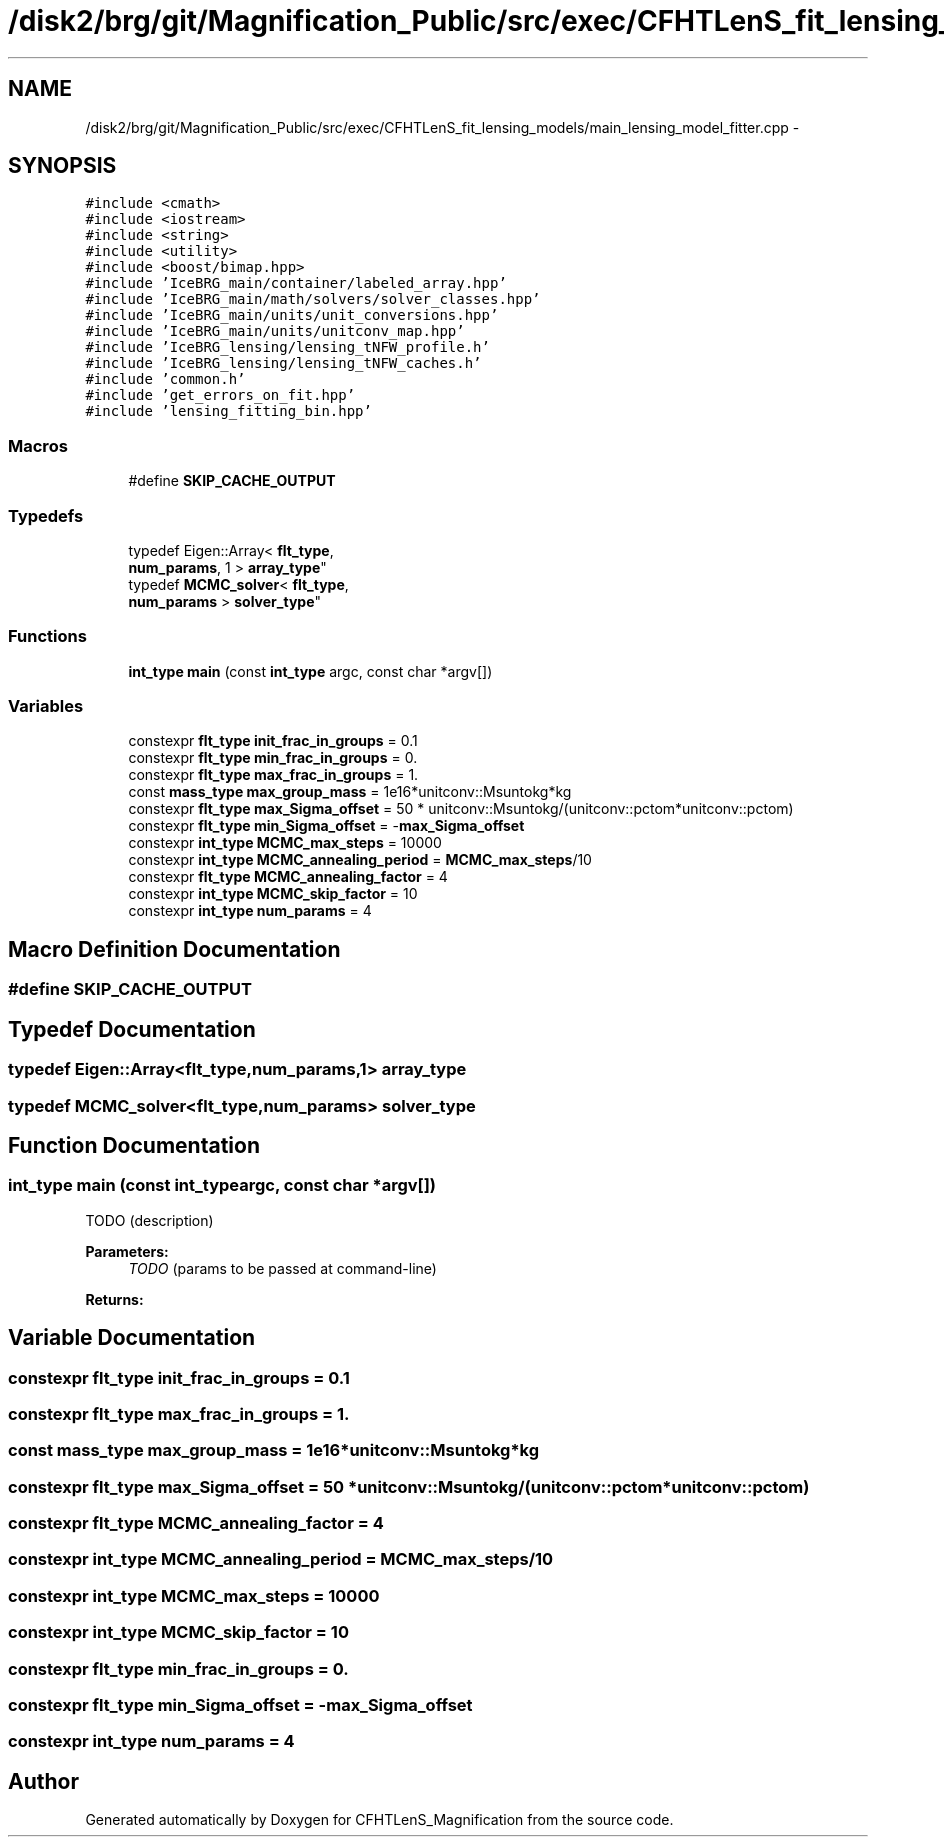 .TH "/disk2/brg/git/Magnification_Public/src/exec/CFHTLenS_fit_lensing_models/main_lensing_model_fitter.cpp" 3 "Tue Jul 7 2015" "Version 0.9.0" "CFHTLenS_Magnification" \" -*- nroff -*-
.ad l
.nh
.SH NAME
/disk2/brg/git/Magnification_Public/src/exec/CFHTLenS_fit_lensing_models/main_lensing_model_fitter.cpp \- 
.SH SYNOPSIS
.br
.PP
\fC#include <cmath>\fP
.br
\fC#include <iostream>\fP
.br
\fC#include <string>\fP
.br
\fC#include <utility>\fP
.br
\fC#include <boost/bimap\&.hpp>\fP
.br
\fC#include 'IceBRG_main/container/labeled_array\&.hpp'\fP
.br
\fC#include 'IceBRG_main/math/solvers/solver_classes\&.hpp'\fP
.br
\fC#include 'IceBRG_main/units/unit_conversions\&.hpp'\fP
.br
\fC#include 'IceBRG_main/units/unitconv_map\&.hpp'\fP
.br
\fC#include 'IceBRG_lensing/lensing_tNFW_profile\&.h'\fP
.br
\fC#include 'IceBRG_lensing/lensing_tNFW_caches\&.h'\fP
.br
\fC#include 'common\&.h'\fP
.br
\fC#include 'get_errors_on_fit\&.hpp'\fP
.br
\fC#include 'lensing_fitting_bin\&.hpp'\fP
.br

.SS "Macros"

.in +1c
.ti -1c
.RI "#define \fBSKIP_CACHE_OUTPUT\fP"
.br
.in -1c
.SS "Typedefs"

.in +1c
.ti -1c
.RI "typedef Eigen::Array< \fBflt_type\fP, 
.br
\fBnum_params\fP, 1 > \fBarray_type\fP"
.br
.ti -1c
.RI "typedef \fBMCMC_solver\fP< \fBflt_type\fP, 
.br
\fBnum_params\fP > \fBsolver_type\fP"
.br
.in -1c
.SS "Functions"

.in +1c
.ti -1c
.RI "\fBint_type\fP \fBmain\fP (const \fBint_type\fP argc, const char *argv[])"
.br
.in -1c
.SS "Variables"

.in +1c
.ti -1c
.RI "constexpr \fBflt_type\fP \fBinit_frac_in_groups\fP = 0\&.1"
.br
.ti -1c
.RI "constexpr \fBflt_type\fP \fBmin_frac_in_groups\fP = 0\&."
.br
.ti -1c
.RI "constexpr \fBflt_type\fP \fBmax_frac_in_groups\fP = 1\&."
.br
.ti -1c
.RI "const \fBmass_type\fP \fBmax_group_mass\fP = 1e16*unitconv::Msuntokg*kg"
.br
.ti -1c
.RI "constexpr \fBflt_type\fP \fBmax_Sigma_offset\fP = 50 * unitconv::Msuntokg/(unitconv::pctom*unitconv::pctom)"
.br
.ti -1c
.RI "constexpr \fBflt_type\fP \fBmin_Sigma_offset\fP = -\fBmax_Sigma_offset\fP"
.br
.ti -1c
.RI "constexpr \fBint_type\fP \fBMCMC_max_steps\fP = 10000"
.br
.ti -1c
.RI "constexpr \fBint_type\fP \fBMCMC_annealing_period\fP = \fBMCMC_max_steps\fP/10"
.br
.ti -1c
.RI "constexpr \fBflt_type\fP \fBMCMC_annealing_factor\fP = 4"
.br
.ti -1c
.RI "constexpr \fBint_type\fP \fBMCMC_skip_factor\fP = 10"
.br
.ti -1c
.RI "constexpr \fBint_type\fP \fBnum_params\fP = 4"
.br
.in -1c
.SH "Macro Definition Documentation"
.PP 
.SS "#define SKIP_CACHE_OUTPUT"

.SH "Typedef Documentation"
.PP 
.SS "typedef Eigen::Array<\fBflt_type\fP,\fBnum_params\fP,1> \fBarray_type\fP"

.SS "typedef \fBMCMC_solver\fP<\fBflt_type\fP,\fBnum_params\fP> \fBsolver_type\fP"

.SH "Function Documentation"
.PP 
.SS "\fBint_type\fP main (const \fBint_type\fPargc, const char *argv[])"
TODO (description)
.PP
\fBParameters:\fP
.RS 4
\fITODO\fP (params to be passed at command-line) 
.RE
.PP
\fBReturns:\fP
.RS 4
.RE
.PP

.SH "Variable Documentation"
.PP 
.SS "constexpr \fBflt_type\fP init_frac_in_groups = 0\&.1"

.SS "constexpr \fBflt_type\fP max_frac_in_groups = 1\&."

.SS "const \fBmass_type\fP max_group_mass = 1e16*unitconv::Msuntokg*kg"

.SS "constexpr \fBflt_type\fP max_Sigma_offset = 50 * unitconv::Msuntokg/(unitconv::pctom*unitconv::pctom)"

.SS "constexpr \fBflt_type\fP MCMC_annealing_factor = 4"

.SS "constexpr \fBint_type\fP MCMC_annealing_period = \fBMCMC_max_steps\fP/10"

.SS "constexpr \fBint_type\fP MCMC_max_steps = 10000"

.SS "constexpr \fBint_type\fP MCMC_skip_factor = 10"

.SS "constexpr \fBflt_type\fP min_frac_in_groups = 0\&."

.SS "constexpr \fBflt_type\fP min_Sigma_offset = -\fBmax_Sigma_offset\fP"

.SS "constexpr \fBint_type\fP num_params = 4"

.SH "Author"
.PP 
Generated automatically by Doxygen for CFHTLenS_Magnification from the source code\&.
